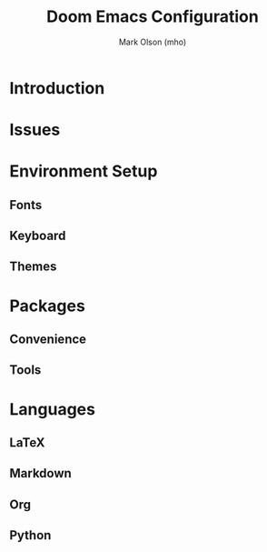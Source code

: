 #+title: Doom Emacs Configuration
#+author: Mark Olson (mho)
#+startup: fold

* Introduction
* Issues
* Environment Setup
** Fonts
** Keyboard
** Themes
* Packages
** Convenience
** Tools
* Languages
** LaTeX
** Markdown
** Org
** Python
